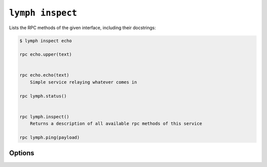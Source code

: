 
.. _cli-lymph-inspect:

.. program:: lymph inspect

``lymph inspect``
=================

Lists the RPC methods of the given interface, including their docstrings:

.. code:: console

    $ lymph inspect echo

    rpc echo.upper(text)
        

    rpc echo.echo(text)
        Simple service relaying whatever comes in

    rpc lymph.status()
        

    rpc lymph.inspect()
        Returns a description of all available rpc methods of this service

    rpc lymph.ping(payload)

Options
-------

.. FIXME
